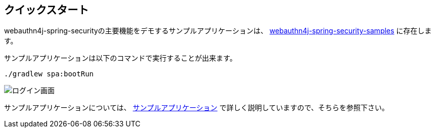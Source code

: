 
== クイックスタート

webauthn4j-spring-securityの主要機能をデモするサンプルアプリケーションは、 https://github.com/webauthn4j/webauthn4j-spring-security-samples[webauthn4j-spring-security-samples] に存在します。

サンプルアプリケーションは以下のコマンドで実行することが出来ます。

[source,bash]
----
./gradlew spa:bootRun
----

image::images/login.png[ログイン画面]

サンプルアプリケーションについては、 link:./sample-app[サンプルアプリケーション] で詳しく説明していますので、そちらを参照下さい。

